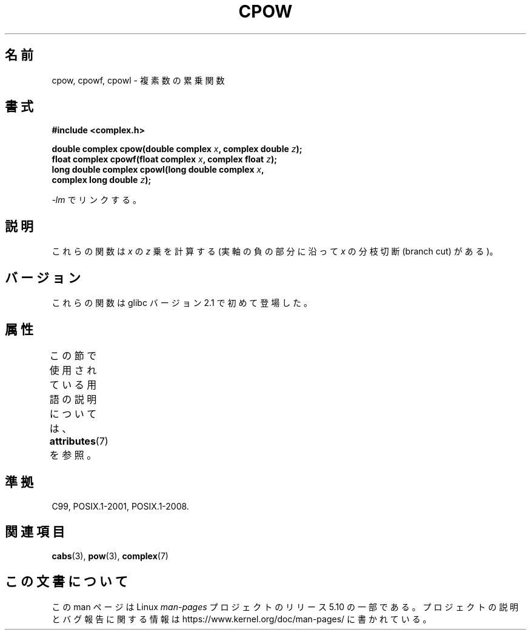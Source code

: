 .\" Copyright 2002 Walter Harms (walter.harms@informatik.uni-oldenburg.de)
.\"
.\" %%%LICENSE_START(GPL_NOVERSION_ONELINE)
.\" Distributed under GPL
.\" %%%LICENSE_END
.\"
.\"*******************************************************************
.\"
.\" This file was generated with po4a. Translate the source file.
.\"
.\"*******************************************************************
.\"
.\" Japanese Version Copyright (c) 2003  Akihiro MOTOKI
.\"         all rights reserved.
.\" Translated 2003-09-02, Akihiro MOTOKI <amotoki@dd.iij4u.or.jp>
.\"
.TH CPOW 3 2015\-04\-19 "" "Linux Programmer's Manual"
.SH 名前
cpow, cpowf, cpowl \- 複素数の累乗関数
.SH 書式
.nf
\fB#include <complex.h>\fP
.PP
\fBdouble complex cpow(double complex \fP\fIx\fP\fB, complex double \fP\fIz\fP\fB);\fP
\fBfloat complex cpowf(float complex \fP\fIx\fP\fB, complex float \fP\fIz\fP\fB);\fP
\fBlong double complex cpowl(long double complex \fP\fIx\fP\fB,\fP
\fB                          complex long double \fP\fIz\fP\fB);\fP
.PP
\fI\-lm\fP でリンクする。
.fi
.SH 説明
これらの関数は \fIx\fP の \fIz\fP 乗を計算する (実軸の負の部分に沿って \fIx\fP の分枝切断 (branch cut) がある)。
.SH バージョン
これらの関数は glibc バージョン 2.1 で初めて登場した。
.SH 属性
この節で使用されている用語の説明については、 \fBattributes\fP(7) を参照。
.TS
allbox;
lbw24 lb lb
l l l.
インターフェース	属性	値
T{
\fBcpow\fP(),
\fBcpowf\fP(),
\fBcpowl\fP()
T}	Thread safety	MT\-Safe
.TE
.SH 準拠
C99, POSIX.1\-2001, POSIX.1\-2008.
.SH 関連項目
\fBcabs\fP(3), \fBpow\fP(3), \fBcomplex\fP(7)
.SH この文書について
この man ページは Linux \fIman\-pages\fP プロジェクトのリリース 5.10 の一部である。プロジェクトの説明とバグ報告に関する情報は
\%https://www.kernel.org/doc/man\-pages/ に書かれている。
